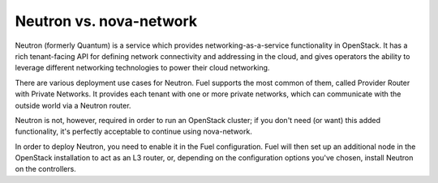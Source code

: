 
Neutron vs. nova-network
^^^^^^^^^^^^^^^^^^^^^^^^

Neutron (formerly Quantum) is a service which provides networking-as-a-service functionality in OpenStack. It has a rich tenant-facing API for defining network connectivity and addressing in the cloud, and gives operators the ability to leverage different networking technologies to power their cloud networking.

There are various deployment use cases for Neutron. Fuel supports the most common of them, called Provider Router with Private Networks. It provides each tenant with one or more private networks, which can communicate with the outside world via a Neutron router.

Neutron is not, however, required in order to run an OpenStack cluster; if you don't need (or want) this added functionality, it's perfectly acceptable to continue using nova-network.

In order to deploy Neutron, you need to enable it in the Fuel configuration. Fuel will then set up an additional node in the OpenStack installation to act as an L3 router, or, depending on the configuration options you've chosen, install Neutron on the controllers.